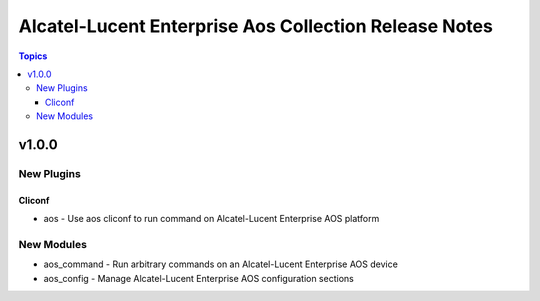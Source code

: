 ===================================
Alcatel-Lucent Enterprise Aos Collection Release Notes
===================================

.. contents:: Topics


v1.0.0
======

New Plugins
-----------

Cliconf
~~~~~~~

- aos - Use aos cliconf to run command on Alcatel-Lucent Enterprise AOS platform

New Modules
-----------

- aos_command - Run arbitrary commands on an Alcatel-Lucent Enterprise AOS device
- aos_config - Manage Alcatel-Lucent Enterprise AOS configuration sections
